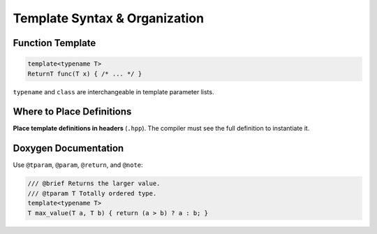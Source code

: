 Template Syntax & Organization
==============================

Function Template
-----------------

.. code-block:: cpp

   template<typename T>
   ReturnT func(T x) { /* ... */ }

``typename`` and ``class`` are interchangeable in template parameter lists.

Where to Place Definitions
--------------------------

**Place template definitions in headers** (``.hpp``). The compiler must see the full definition to instantiate it.

.. code-block:: cpp
   :caption: Header-only template (recommended)

   // math_utils.hpp
   #pragma once
   template<typename T>
   T multiply(T a, T b) { return a * b; }

Doxygen Documentation
---------------------

Use ``@tparam``, ``@param``, ``@return``, and ``@note``:

.. code-block:: cpp

   /// @brief Returns the larger value.
   /// @tparam T Totally ordered type.
   template<typename T>
   T max_value(T a, T b) { return (a > b) ? a : b; }
